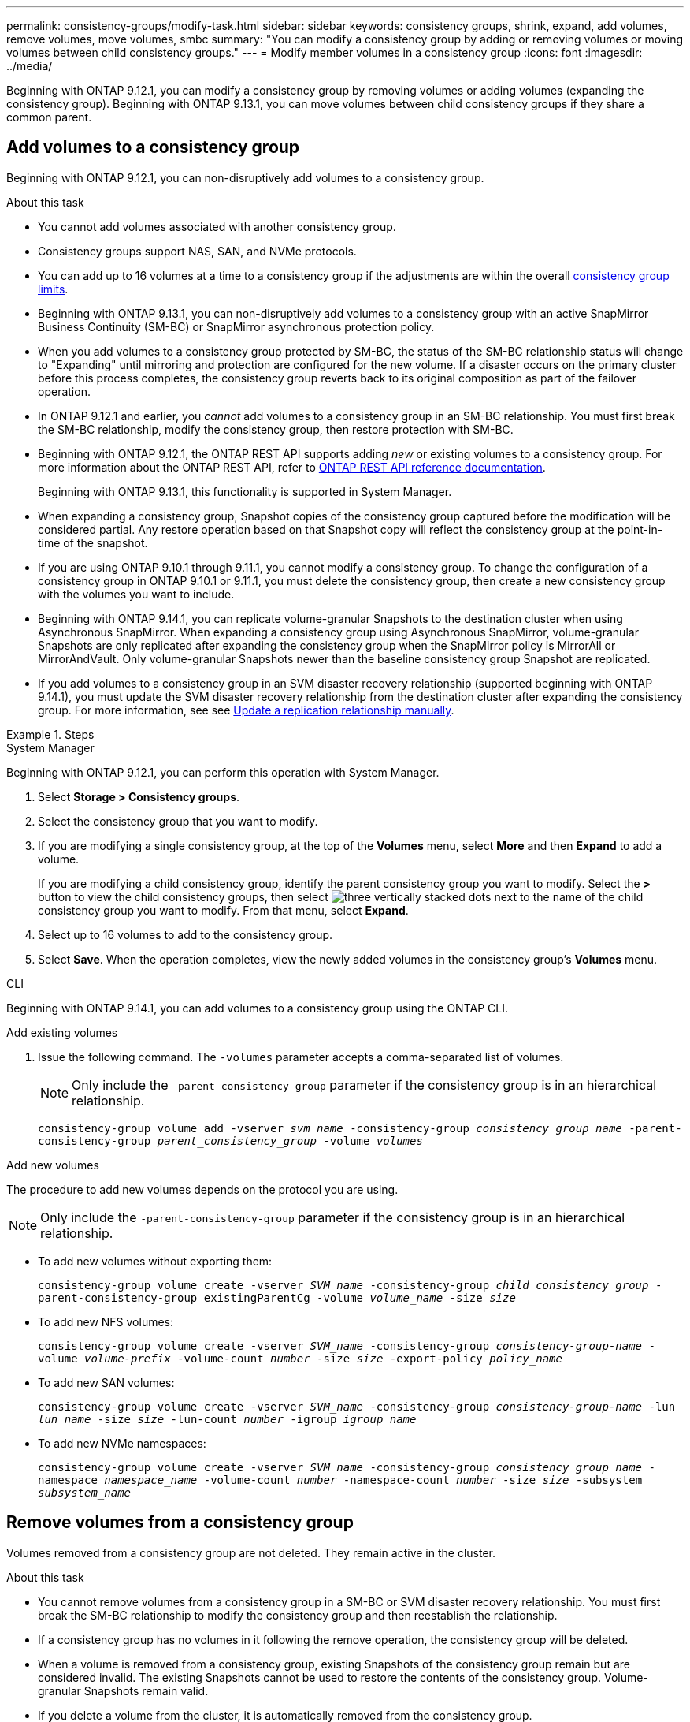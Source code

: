 ---
permalink: consistency-groups/modify-task.html
sidebar: sidebar
keywords: consistency groups, shrink, expand, add volumes, remove volumes, move volumes, smbc
summary: "You can modify a consistency group by adding or removing volumes or moving volumes between child consistency groups." 
---
= Modify member volumes in a consistency group
:icons: font
:imagesdir: ../media/

[.lead]
Beginning with ONTAP 9.12.1, you can modify a consistency group by removing volumes or adding volumes (expanding the consistency group). Beginning with ONTAP 9.13.1, you can move volumes between child consistency groups if they share a common parent.

== Add volumes to a consistency group

Beginning with ONTAP 9.12.1, you can non-disruptively add volumes to a consistency group. 

.About this task
* You cannot add volumes associated with another consistency group.
* Consistency groups support NAS, SAN, and NVMe protocols.
* You can add up to 16 volumes at a time to a consistency group if the adjustments are within the overall xref:limits.html[consistency group limits].
* Beginning with ONTAP 9.13.1, you can non-disruptively add volumes to a consistency group with an active SnapMirror Business Continuity (SM-BC) or SnapMirror asynchronous protection policy.
    * When you add volumes to a consistency group protected by SM-BC, the status of the SM-BC relationship status will change to "Expanding" until mirroring and protection are configured for the new volume. If a disaster occurs on the primary cluster before this process completes, the consistency group reverts back to its original composition as part of the failover operation.
* In ONTAP 9.12.1 and earlier, you _cannot_ add volumes to a consistency group in an SM-BC relationship. You must first break the SM-BC relationship, modify the consistency group, then restore protection with SM-BC.
* Beginning with ONTAP 9.12.1, the ONTAP REST API supports adding _new_ or existing volumes to a consistency group. For more information about the ONTAP REST API, refer to link:https://docs.netapp.com/us-en/ontap-automation/reference/api_reference.html#access-a-copy-of-the-ontap-rest-api-reference-documentation[ONTAP REST API reference documentation^]. 
+
Beginning with ONTAP 9.13.1, this functionality is supported in System Manager.
* When expanding a consistency group, Snapshot copies of the consistency group captured before the modification will be considered partial. Any restore operation based on that Snapshot copy will reflect the consistency group at the point-in-time of the snapshot.
* If you are using ONTAP 9.10.1 through 9.11.1, you cannot modify a consistency group. To change the configuration of a consistency group in ONTAP 9.10.1 or 9.11.1, you must delete the consistency group, then create a new consistency group with the volumes you want to include.
* Beginning with ONTAP 9.14.1, you can replicate volume-granular Snapshots to the destination cluster when using Asynchronous SnapMirror. When expanding a consistency group using Asynchronous SnapMirror, volume-granular Snapshots are only replicated after expanding the consistency group when the SnapMirror policy is MirrorAll or MirrorAndVault. Only volume-granular Snapshots newer than the baseline consistency group Snapshot are replicated. 
* If you add volumes to a consistency group in an SVM disaster recovery relationship (supported beginning with ONTAP 9.14.1), you must update the SVM disaster recovery relationship from the destination cluster after expanding the consistency group. For more information, see see xref:../data-protection/update-replication-relationship-manual-task.html[Update a replication relationship manually].

.Steps

[role="tabbed-block"]
====
.System Manager
--
Beginning with ONTAP 9.12.1, you can perform this operation with System Manager.

. Select *Storage > Consistency groups*.
. Select the consistency group that you want to modify.
. If you are modifying a single consistency group, at the top of the *Volumes* menu, select *More* and then *Expand* to add a volume.
+
If you are modifying a child consistency group, identify the parent consistency group you want to modify. Select the *>* button to view the child consistency groups, then select image:../media/icon_kabob.gif[three vertically stacked dots] next to the name of the child consistency group you want to modify. From that menu, select *Expand*.
. Select up to 16 volumes to add to the consistency group.
. Select *Save*. When the operation completes, view the newly added volumes in the consistency group's *Volumes* menu. 
--

.CLI
--
Beginning with ONTAP 9.14.1, you can add volumes to a consistency group using the ONTAP CLI. 

.Add existing volumes
. Issue the following command. The `-volumes` parameter accepts a comma-separated list of volumes. 
+
[NOTE]
Only include the `-parent-consistency-group` parameter if the consistency group is in an hierarchical relationship. 
+
`consistency-group volume add -vserver _svm_name_ -consistency-group _consistency_group_name_ -parent-consistency-group _parent_consistency_group_ -volume _volumes_`

.Add new volumes
The procedure to add new volumes depends on the protocol you are using.

[NOTE]
Only include the `-parent-consistency-group` parameter if the consistency group is in an hierarchical relationship. 

* To add new volumes without exporting them:
+
`consistency-group volume create -vserver _SVM_name_ -consistency-group _child_consistency_group_ -parent-consistency-group existingParentCg -volume _volume_name_ -size _size_`


* To add new NFS volumes:
+
`consistency-group volume create -vserver _SVM_name_ -consistency-group _consistency-group-name_ -volume _volume-prefix_ -volume-count _number_ -size _size_ -export-policy _policy_name_`

* To add new SAN volumes:
+
`consistency-group volume create -vserver _SVM_name_ -consistency-group _consistency-group-name_ -lun _lun_name_ -size _size_ -lun-count _number_ -igroup _igroup_name_`

* To add new NVMe namespaces:
+
`consistency-group volume create -vserver _SVM_name_ -consistency-group _consistency_group_name_ -namespace _namespace_name_ -volume-count _number_ -namespace-count _number_ -size _size_ -subsystem _subsystem_name_`
--
====

== Remove volumes from a consistency group

Volumes removed from a consistency group are not deleted. They remain active in the cluster. 

.About this task
* You cannot remove volumes from a consistency group in a SM-BC or SVM disaster recovery relationship. You must first break the SM-BC relationship to modify the consistency group and then reestablish the relationship.
* If a consistency group has no volumes in it following the remove operation, the consistency group will be deleted.
* When a volume is removed from a consistency group, existing Snapshots of the consistency group remain but are considered invalid. The existing Snapshots cannot be used to restore the contents of the consistency group. Volume-granular Snapshots remain valid. 
* If you delete a volume from the cluster, it is automatically removed from the consistency group. 
* To change the configuration of a consistency group in ONTAP 9.10.1 or 9.11.1, you must delete the consistency group then create a new consistency group with the desired member volumes.
* Deleting a volume from the cluster will automatically remove it the consistency group. 

[role="tabbed-block"]
====
.System Manager
--
Beginning with ONTAP 9.12.1, you can perform this operation with System Manager.

.Steps
. Select *Storage > Consistency groups*.
. Select the single or child consistency group that you want to modify. 
. In the *Volumes* menu, select the checkboxes next to the individual volumes you want to remove from the consistency group. 
. Select *Remove volumes from the consistency group*.
. Confirm that you understand removing the volumes will cause all Snapshot copies of the consistency group to become invalid and select *Remove*. 
--

.CLI
--
Beginning with ONTAP 9.14.1, you can remove volumes from a consistency group using the CLI.

.Step
. Remove the volumes. The `-volumes` parameter accepts a comma-separated list of volumes. 
+
Only include the `-parent-consistency-group` parameter if the consistency group is in an hierarchical relationship. 
+
`consistency-group volume remove -vserver _SVM_name_ -consistency-group _consistency_group_name_ -parent-consistency-group _parent_consistency_group_name_ -volume _volumes_`
--
====

== Move volumes between consistency groups

Beginning with ONTAP 9.13.1, you can move volumes between child consistency groups that share a parent. 

.About this task
* You can only move volumes between consistency groups nested under the same parent consistency group. 
* Existing consistency group Snapshots become invalid and no longer accessible as consistency group snapshots. Individual volume Snapshots remain valid.
* Snapshot copies of the parent consistency group remain valid. 
* If you move all volumes out of a child consistency group, that consistency group will be deleted. 
* Modifications to a consistency group must abide by xref:limits.html[consistency group limits].

[role="tabbed-block"]
====
.System Manager
--
Beginning with ONTAP 9.12.1, you can perform this operation with System Manager.

.Steps
. Select *Storage > Consistency groups*.
. Select the parent consistency group that contains the volumes you want to move. Find the child consistency group and then expand the **Volumes** menu. Select the volumes you want to move.
. Select **Move**. 
. Choose whether you want to move the volumes to a new consistency group or an existing group. 
.. To move to an existing consistency group, select **Existing child consistency group** then choose the consistency group's name from the dropdown menu. 
.. To move to a new consistency group, select **New child consistency group**. Enter a name for the new child consistency group and select a component type. 
. Select **Move**.
--

.CLI
--
Beginning with ONTAP 9.14.1, you can move volumes between consistency groups using the ONTAP CLI. 

.Move volumes to a new child consistency group
. The following command creates a new child consistency group that contains the designated volumes. 
+
When you create the new consistency group, you can designate new Snapshot, QoS, and tiering policies. 
//will they inherit the existing policies if these are not given?
+
`consistency-group volume reassign -vserver _SVM_name_ -consistency-group _source_child_consistency_group_ -parent-consistency-group _parent_consistency_group_ -volume _volumes_ -new-consistency-group _consistency_group_name_ [-snapshot-policy _policy_ -qos-policy _policy_ -tiering-policy _policy_]`

.Move volumes to an existing child consistency group
. Reassign the volumes. The `-volumes` parameter accepts a comma-separated list of volume names.
+
`consistency-group volume reassign -vserver _SVM_name_ -consistency-group _source_child_consistency_group_ -parent-consistency-group _parent_consistency_group_ -volume _volumes_ -to-consistency-group _target_consistency_group_`
--
====

.Related information
* xref:limits.html[Consistency group limits]
* xref:clone-task.html[Clone a consistency group]

// 5 oct 2023, ontapdoc-1280, ontapdoc-1404
// 28 july 2023, ontapdoc-1088
// 13 MAR 2023, ONTAPDOC-755,  ontapdoc-915
// 9 Feb 2023, ONTAPDOC-880
// 17 OCT 2022, ONTAPDOC-612
